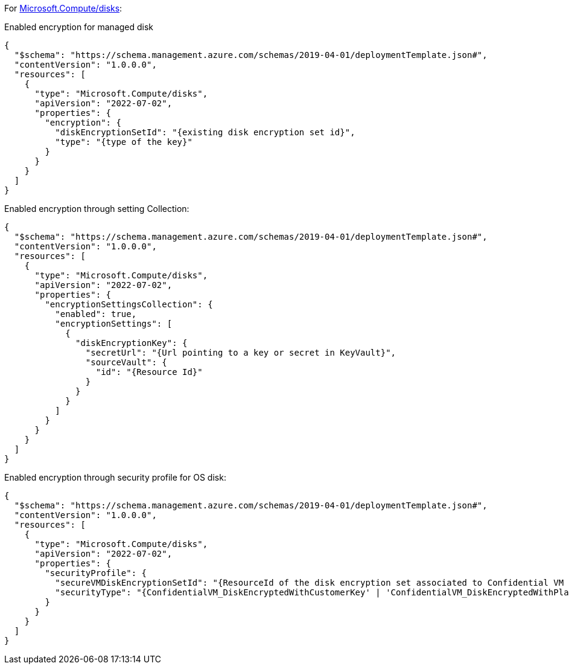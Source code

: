For https://learn.microsoft.com/en-us/azure/templates/microsoft.compute/disks[Microsoft.Compute/disks]:

Enabled encryption for managed disk
[source,json,diff-id=301,diff-type=compliant]
----
{
  "$schema": "https://schema.management.azure.com/schemas/2019-04-01/deploymentTemplate.json#",
  "contentVersion": "1.0.0.0",
  "resources": [
    {
      "type": "Microsoft.Compute/disks",
      "apiVersion": "2022-07-02",
      "properties": {
        "encryption": {
          "diskEncryptionSetId": "{existing disk encryption set id}",
          "type": "{type of the key}"
        }
      }
    }
  ]
}
----

Enabled encryption through setting Collection:
[source,json,diff-id=302,diff-type=compliant]
----
{
  "$schema": "https://schema.management.azure.com/schemas/2019-04-01/deploymentTemplate.json#",
  "contentVersion": "1.0.0.0",
  "resources": [
    {
      "type": "Microsoft.Compute/disks",
      "apiVersion": "2022-07-02",
      "properties": {
        "encryptionSettingsCollection": {
          "enabled": true,
          "encryptionSettings": [
            {
              "diskEncryptionKey": {
                "secretUrl": "{Url pointing to a key or secret in KeyVault}",
                "sourceVault": {
                  "id": "{Resource Id}"
                }
              }
            }
          ]
        }
      }
    }
  ]
}
----

Enabled encryption through security profile for OS disk:
[source,json,diff-id=303,diff-type=compliant]
----
{
  "$schema": "https://schema.management.azure.com/schemas/2019-04-01/deploymentTemplate.json#",
  "contentVersion": "1.0.0.0",
  "resources": [
    {
      "type": "Microsoft.Compute/disks",
      "apiVersion": "2022-07-02",
      "properties": {
        "securityProfile": {
          "secureVMDiskEncryptionSetId": "{ResourceId of the disk encryption set associated to Confidential VM supported disk encrypted with customer managed key}",
          "securityType": "{ConfidentialVM_DiskEncryptedWithCustomerKey' | 'ConfidentialVM_DiskEncryptedWithPlatformKey' | 'ConfidentialVM_VMGuestStateOnlyEncryptedWithPlatformKey' | 'TrustedLaunch'}"
        }
      }
    }
  ]
}
----
